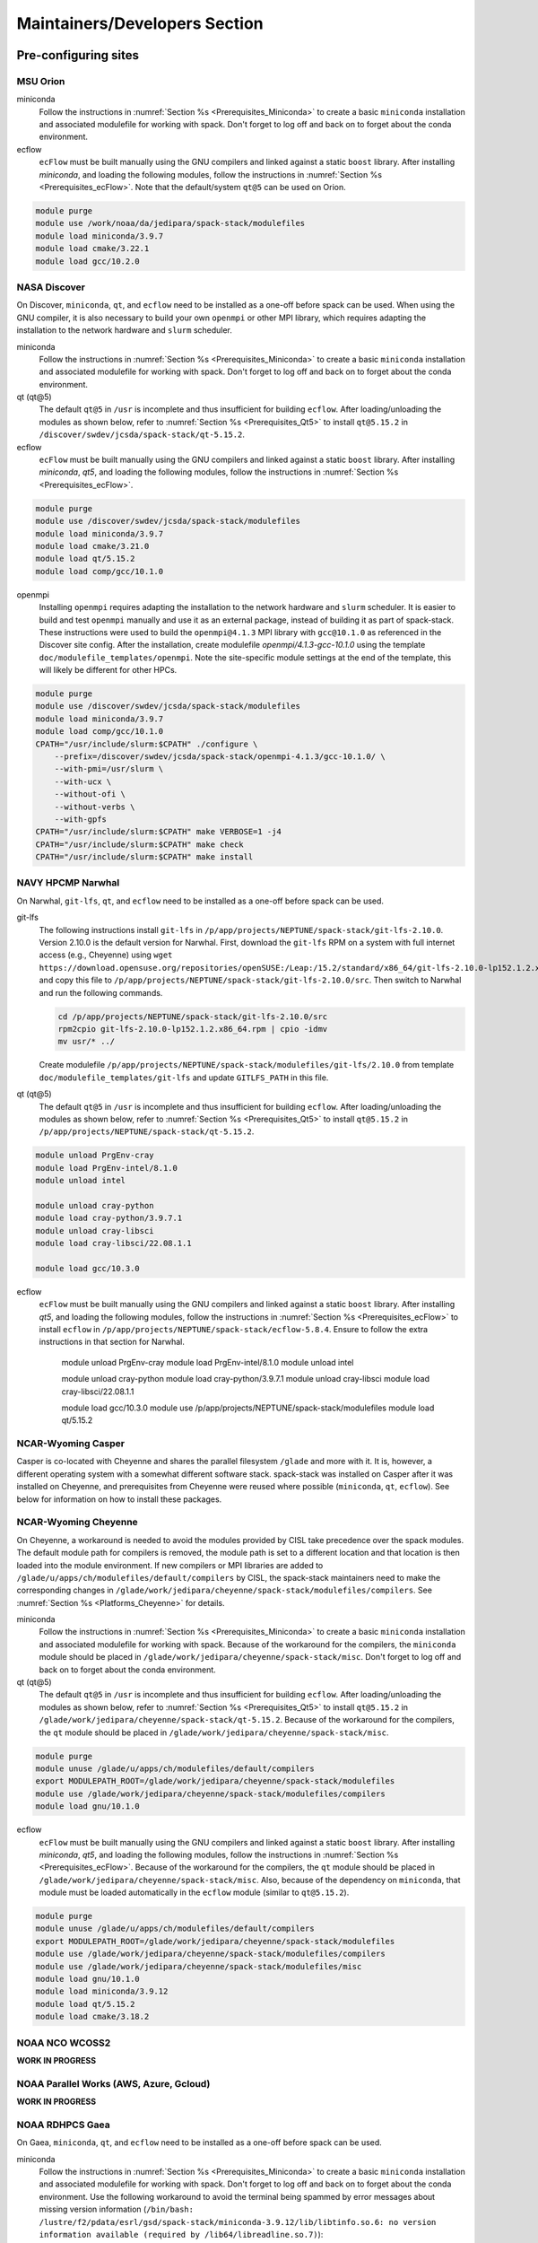 .. _MaintainersSection:

Maintainers/Developers Section
******************************

==============================
Pre-configuring sites
==============================

.. _MaintainersSection_Orion:

------------------------------
MSU Orion
------------------------------

miniconda
   Follow the instructions in :numref:`Section %s <Prerequisites_Miniconda>` to create a basic ``miniconda`` installation and associated modulefile for working with spack. Don't forget to log off and back on to forget about the conda environment.

ecflow
  ``ecFlow`` must be built manually using the GNU compilers and linked against a static ``boost`` library. After installing `miniconda`, and loading the following modules, follow the instructions in :numref:`Section %s <Prerequisites_ecFlow>`. Note that the default/system ``qt@5`` can be used on Orion.

.. code-block:: console

   module purge
   module use /work/noaa/da/jedipara/spack-stack/modulefiles
   module load miniconda/3.9.7
   module load cmake/3.22.1
   module load gcc/10.2.0

.. _MaintainersSection_Discover:

------------------------------
NASA Discover
------------------------------

On Discover, ``miniconda``, ``qt``, and ``ecflow`` need to be installed as a one-off before spack can be used. When using the GNU compiler, it is also necessary to build your own ``openmpi`` or other MPI library, which requires adapting the installation to the network hardware and ``slurm`` scheduler.

miniconda
   Follow the instructions in :numref:`Section %s <Prerequisites_Miniconda>` to create a basic ``miniconda`` installation and associated modulefile for working with spack. Don't forget to log off and back on to forget about the conda environment.

qt (qt@5)
   The default ``qt@5`` in ``/usr`` is incomplete and thus insufficient for building ``ecflow``. After loading/unloading the modules as shown below, refer to 
   :numref:`Section %s <Prerequisites_Qt5>` to install ``qt@5.15.2`` in ``/discover/swdev/jcsda/spack-stack/qt-5.15.2``.

ecflow
  ``ecFlow`` must be built manually using the GNU compilers and linked against a static ``boost`` library. After installing `miniconda`, `qt5`, and loading the following modules, follow the instructions in :numref:`Section %s <Prerequisites_ecFlow>`.

.. code-block:: console

   module purge
   module use /discover/swdev/jcsda/spack-stack/modulefiles
   module load miniconda/3.9.7
   module load cmake/3.21.0
   module load qt/5.15.2
   module load comp/gcc/10.1.0

openmpi
   Installing ``openmpi`` requires adapting the installation to the network hardware and ``slurm`` scheduler. It is easier to build and test ``openmpi`` manually and use it as an external package, instead of building it as part of spack-stack. These instructions were used to build the ``openmpi@4.1.3`` MPI library with ``gcc@10.1.0`` as referenced in the Discover site config. After the installation, create modulefile `openmpi/4.1.3-gcc-10.1.0` using the template ``doc/modulefile_templates/openmpi``. Note the site-specific module settings at the end of the template, this will likely be different for other HPCs.

.. code-block:: console

   module purge
   module use /discover/swdev/jcsda/spack-stack/modulefiles
   module load miniconda/3.9.7
   module load comp/gcc/10.1.0
   CPATH="/usr/include/slurm:$CPATH" ./configure \
       --prefix=/discover/swdev/jcsda/spack-stack/openmpi-4.1.3/gcc-10.1.0/ \
       --with-pmi=/usr/slurm \
       --with-ucx \
       --without-ofi \
       --without-verbs \
       --with-gpfs
   CPATH="/usr/include/slurm:$CPATH" make VERBOSE=1 -j4
   CPATH="/usr/include/slurm:$CPATH" make check
   CPATH="/usr/include/slurm:$CPATH" make install

.. _MaintainersSection_Narwhal:

------------------------------
NAVY HPCMP Narwhal
------------------------------

On Narwhal, ``git-lfs``, ``qt``, and ``ecflow`` need to be installed as a one-off before spack can be used.

git-lfs
   The following instructions install ``git-lfs`` in ``/p/app/projects/NEPTUNE/spack-stack/git-lfs-2.10.0``. Version 2.10.0 is the default version for Narwhal. First, download the ``git-lfs`` RPM on a system with full internet access (e.g., Cheyenne) using ``wget https://download.opensuse.org/repositories/openSUSE:/Leap:/15.2/standard/x86_64/git-lfs-2.10.0-lp152.1.2.x86_64.rpm`` and copy this file to ``/p/app/projects/NEPTUNE/spack-stack/git-lfs-2.10.0/src``. Then switch to Narwhal and run the following commands. 

   .. code-block:: console

      cd /p/app/projects/NEPTUNE/spack-stack/git-lfs-2.10.0/src
      rpm2cpio git-lfs-2.10.0-lp152.1.2.x86_64.rpm | cpio -idmv
      mv usr/* ../

   Create modulefile ``/p/app/projects/NEPTUNE/spack-stack/modulefiles/git-lfs/2.10.0`` from template ``doc/modulefile_templates/git-lfs`` and update ``GITLFS_PATH`` in this file.

qt (qt@5)
   The default ``qt@5`` in ``/usr`` is incomplete and thus insufficient for building ``ecflow``. After loading/unloading the modules as shown below, refer to 
   :numref:`Section %s <Prerequisites_Qt5>` to install ``qt@5.15.2`` in ``/p/app/projects/NEPTUNE/spack-stack/qt-5.15.2``.

.. code-block:: console

   module unload PrgEnv-cray
   module load PrgEnv-intel/8.1.0
   module unload intel

   module unload cray-python
   module load cray-python/3.9.7.1
   module unload cray-libsci
   module load cray-libsci/22.08.1.1

   module load gcc/10.3.0

ecflow
  ``ecFlow`` must be built manually using the GNU compilers and linked against a static ``boost`` library. After installing `qt5`, and loading the following modules, follow the instructions in :numref:`Section %s <Prerequisites_ecFlow>` to install ``ecflow`` in ``/p/app/projects/NEPTUNE/spack-stack/ecflow-5.8.4``. Ensure to follow the extra instructions in that section for Narwhal.

   module unload PrgEnv-cray
   module load PrgEnv-intel/8.1.0
   module unload intel

   module unload cray-python
   module load cray-python/3.9.7.1
   module unload cray-libsci
   module load cray-libsci/22.08.1.1

   module load gcc/10.3.0
   module use /p/app/projects/NEPTUNE/spack-stack/modulefiles
   module load qt/5.15.2

.. _MaintainersSection_Casper:

------------------------------
NCAR-Wyoming Casper
------------------------------

Casper is co-located with Cheyenne and shares the parallel filesystem ``/glade`` and more with it. It is, however, a different operating system with a somewhat different software stack. spack-stack was installed on Casper after it was installed on Cheyenne, and prerequisites from Cheyenne were reused where possible (``miniconda``, ``qt``, ``ecflow``). See below for information on how to install these packages.

.. _MaintainersSection_Cheyenne:

------------------------------
NCAR-Wyoming Cheyenne
------------------------------

On Cheyenne, a workaround is needed to avoid the modules provided by CISL take precedence over the spack modules. The default module path for compilers is removed, the module path is set to a different location and that location is then loaded into the module environment. If new compilers or MPI libraries are
added to ``/glade/u/apps/ch/modulefiles/default/compilers`` by CISL, the spack-stack maintainers need to make the corresponding changes in ``/glade/work/jedipara/cheyenne/spack-stack/modulefiles/compilers``. See :numref:`Section %s <Platforms_Cheyenne>` for details.

miniconda
   Follow the instructions in :numref:`Section %s <Prerequisites_Miniconda>` to create a basic ``miniconda`` installation and associated modulefile for working with spack. Because of the workaround for the compilers, the ``miniconda`` module should be placed in ``/glade/work/jedipara/cheyenne/spack-stack/misc``. Don't forget to log off and back on to forget about the conda environment.

qt (qt@5)
   The default ``qt@5`` in ``/usr`` is incomplete and thus insufficient for building ``ecflow``. After loading/unloading the modules as shown below, refer to :numref:`Section %s <Prerequisites_Qt5>` to install ``qt@5.15.2`` in ``/glade/work/jedipara/cheyenne/spack-stack/qt-5.15.2``. Because of the workaround for the compilers, the ``qt`` module should be placed in ``/glade/work/jedipara/cheyenne/spack-stack/misc``.

.. code-block:: console

   module purge
   module unuse /glade/u/apps/ch/modulefiles/default/compilers
   export MODULEPATH_ROOT=/glade/work/jedipara/cheyenne/spack-stack/modulefiles
   module use /glade/work/jedipara/cheyenne/spack-stack/modulefiles/compilers
   module load gnu/10.1.0

ecflow
  ``ecFlow`` must be built manually using the GNU compilers and linked against a static ``boost`` library. After installing `miniconda`, `qt5`, and loading the following modules, follow the instructions in :numref:`Section %s <Prerequisites_ecFlow>`. Because of the workaround for the compilers, the ``qt`` module should be placed in ``/glade/work/jedipara/cheyenne/spack-stack/misc``. Also, because of the dependency on ``miniconda``, that module must be loaded automatically in the ``ecflow`` module (similar to ``qt@5.15.2``).

.. code-block:: console

   module purge
   module unuse /glade/u/apps/ch/modulefiles/default/compilers
   export MODULEPATH_ROOT=/glade/work/jedipara/cheyenne/spack-stack/modulefiles
   module use /glade/work/jedipara/cheyenne/spack-stack/modulefiles/compilers
   module use /glade/work/jedipara/cheyenne/spack-stack/modulefiles/misc
   module load gnu/10.1.0
   module load miniconda/3.9.12
   module load qt/5.15.2
   module load cmake/3.18.2

.. _MaintainersSection_WCOSS2:

------------------------------
NOAA NCO WCOSS2
------------------------------

**WORK IN PROGRESS**

.. _MaintainersSection_Parallel_Works:

----------------------------------------
NOAA Parallel Works (AWS, Azure, Gcloud)
----------------------------------------

**WORK IN PROGRESS**

.. _MaintainersSection_Gaea:

------------------------------
NOAA RDHPCS Gaea
------------------------------

On Gaea, ``miniconda``, ``qt``, and ``ecflow`` need to be installed as a one-off before spack can be used.

miniconda
   Follow the instructions in :numref:`Section %s <Prerequisites_Miniconda>` to create a basic ``miniconda`` installation and associated modulefile for working with spack. Don't forget to log off and back on to forget about the conda environment. Use the following workaround to avoid the terminal being spammed by error messages about missing version information (``/bin/bash: /lustre/f2/pdata/esrl/gsd/spack-stack/miniconda-3.9.12/lib/libtinfo.so.6: no version information available (required by /lib64/libreadline.so.7)``):

.. code-block:: console

   cd /lustre/f2/pdata/esrl/gsd/spack-stack/miniconda-3.9.12/lib
   mv libtinfow.so.6.3 libtinfow.so.6.3.conda.original
   ln -sf /lib64/libtinfo.so.6 libtinfow.so.6.3

qt (qt@5)
   The default ``qt@5`` in ``/usr`` is incomplete and thus insufficient for building ``ecflow``. After loading/unloading the modules as shown below, refer to 
   :numref:`Section %s <Prerequisites_Qt5>` to install ``qt@5.15.2`` in ``/lustre/f2/pdata/esrl/gsd/spack-stack/qt-5.15.2``.

.. code-block:: console

   module unload intel cray-mpich cray-python darshan PrgEnv-intel
   module load gcc/10.3.0
   module load PrgEnv-gnu/6.0.5

ecflow
  ``ecFlow`` must be built manually using the GNU compilers and linked against a static ``boost`` library. After installing `miniconda`, `qt5`, and loading the following modules, follow the instructions in :numref:`Section %s <Prerequisites_ecFlow>`. Because of the dependency on ``miniconda``, that module must be loaded automatically in the ``ecflow`` module (similar to ``qt@5.15.2``).  Ensure to follow the extra instructions in that section for Gaea.

   module unload intel cray-mpich cray-python darshan PrgEnv-intel
   module load gcc/10.3.0
   module load PrgEnv-gnu/6.0.5
   module load cmake/3.20.1
   module use /lustre/f2/pdata/esrl/gsd/spack-stack/modulefiles
   module load miniconda/3.9.12
   module load qt/5.15.2

.. _MaintainersSection_Hera:

------------------------------
NOAA RDHPCS Hera
------------------------------

On Hera, ``miniconda`` must be installed as a one-off before spack can be used.

miniconda
   Follow the instructions in :numref:`Section %s <Prerequisites_Miniconda>` to create a basic ``miniconda`` installation and associated modulefile for working with spack. Don't forget to log off and back on to forget about the conda environment.

Hera sits behind the NOAA firewall and doesn't have access to all packages on the web. It is therefore necessary to create a spack mirror on another platform (e.g. Cheyenne). This can be done as described in section :numref:`Section %s <MaintainersSection_spack_mirrors>` for air-gapped systems.

.. _MaintainersSection_Jet:

------------------------------
NOAA RDHPCS Jet
------------------------------

miniconda
   Follow the instructions in :numref:`Section %s <Prerequisites_Miniconda>` to create a basic ``miniconda`` installation and associated modulefile for working with spack. Don't forget to log off and back on to forget about the conda environment.

.. code-block:: console

   module use /lfs4/HFIP/hfv3gfs/spack-stack/modulefiles
   module load miniconda/3.9.12
   # Need a newer gcc compiler than the default OS compiler gcc-4.8.5
   module load gnu/9.2.0

.. _MaintainersSection_Frontera:

------------------------------
TACC Frontera
------------------------------

Several packages need to be installed as a one-off before spack can be used.

miniconda
   Follow the instructions in :numref:`Section %s <Prerequisites_Miniconda>` to create a basic ``miniconda`` installation in ``/work2/06146/USERNAME/frontera/spack-stack/miniconda-3.9.12`` and associated modulefile for working with spack. Don't forget to log off and back on to forget about the conda environment.

ecflow
  ``ecFlow`` must be built manually using the GNU compilers and linked against a static ``boost`` library. After installing `miniconda`, and loading the following modules, follow the instructions in :numref:`Section %s <Prerequisites_ecFlow>`.

.. code-block:: console

   module purge
   module use /work2/06146/tg854455/frontera/spack-stack/modulefiles
   module load miniconda/3.9.12
   module load qt5/5.14.2
   module load gcc/9.1.0
   module load cmake/3.20.3

git-lfs
   The following instructions install ``git-lfs`` in ``/work2/06146/tg854455/frontera/spack-stack/git-lfs-2.10.0``. Version 2.10.0 is the Centos7 default version.

.. code-block:: console

   module purge
   cd /work2/06146/tg854455/frontera/spack-stack/
   mkdir -p git-lfs-2.10.0/src
   cd git-lfs-2.10.0/src
   wget --content-disposition https://packagecloud.io/github/git-lfs/packages/el/7/git-lfs-2.10.0-1.el7.x86_64.rpm/download.rpm
   rpm2cpio git-lfs-2.10.0-1.el7.x86_64.rpm | cpio -idmv
   mv usr/* ../

Create modulefile ``/work2/06146/tg854455/frontera/spack-stack/modulefiles/git-lfs/2.10.0`` from template ``doc/modulefile_templates/git-lfs`` and update ``GITLFS_PATH`` in this file.

.. _MaintainersSection_S4:

------------------------------
UW (Univ. of Wisconsin) S4
------------------------------

gnu (module only)
   The ``gnu/9.3.0`` module provided by the system administrators is broken (circular dependencies etc.). To create a usable version, copy ``/data/prod/hpc-stack/modulefiles/core/gnu/9.3.0.lua`` into directory ``/data/prod/jedi/spack-stack/modulefiles/gnu`.`

miniconda
   Follow the instructions in :numref:`Section %s <Prerequisites_Miniconda>` to create a basic ``miniconda`` installation and associated modulefile for working with spack. Don't forget to log off and back on to forget about the conda environment.

ecflow
  ``ecFlow`` must be built manually using the GNU compilers and linked against a static ``boost`` library. After installing `miniconda`, and loading the following modules, follow the instructions in :numref:`Section %s <Prerequisites_ecFlow>`.

.. code-block:: console

   module purge
   module use /data/prod/jedi/spack-stack/modulefiles
   module load miniconda/3.9.12
   module load gcc/9.3.0

.. _MaintainersSection_AWS_Pcluster_Ubuntu:

------------------------------------------------
Amazon Web Services Parallelcluster Ubuntu 20.04
------------------------------------------------

See ``configs/sites/aws-pcluster/README.md``.

.. _MaintainersSection_Testing_New_Packages:

.. _MaintainersSection_spack_mirrors:

==================================
Creating/maintaining spack mirrors
==================================

Spack mirrors allow downloading the source code required to build environments once to a local directory (in the following also referred to as source cache), and then use this directory for subsequent installations. If a package cannot be found in the mirror (e.g. because a newer version is required), it will automatically be pulled from the web. It won't be added to the source cache automatically, this is a step that needs to be done manually.

Spack mirrors also make it possible to download the source code for an air-gapped machine on another system, then transferring the entire mirror to the system without internet access and using it during the installation.

-----------------------------
Spack mirrors for local reuse
-----------------------------

Since all spack-stack installations are based on environments, we only cover spack mirrors for environments here. For a more general discussion, users are referred to the `Spack Documentation <https://spack.readthedocs.io/en/latest>`_.

1. Create an environment as usual, activate it and run the concretization step (``spack concretize``), but do not start the installation yet.

2. Create the spack mirror in ``/path/to/spack-mirror``.

.. code-block:: console

   spack mirror create -a -d /path/to/spack-source

3. If the spack mirror already exists, then existing packages will be ignored and only new packages will be added to the mirror.

4. If not already included in the environment (e.g. from the spack-stack site config), add the mirror:

.. code-block:: console
   spack mirror list
   spack mirror add local-source file:///path/to/spack-source

   The newly created local mirror should be listed at the top, which means that spack will search this directory first.

7. Proceed with the installation as usual.

------------------------------------
Spack mirrors for air-gapped systems
------------------------------------

The procedure is similar to using spack mirrors for local reuse, but a few additional steps are needed in between.

1. On the air-gapped system: Create an environment as usual, activate it and run the concretization step (``spack concretize``), but do not start the installation yet.

2. Copy the file ``spack.lock`` (in ``envs/env-name/``) to the machine with full internet access using ``scp``, for example.

3. On the machine with full internet access: Load the basic external modules, if using a machine that is preconfigured for spack-stack (see :numref:`Section %s <Platforms>`) and make sure that ``git`` supports ``lfs`` (if necessary, load the external modules that spack-stack also uses).

4. On the machine with full internet access: check out the same version of ``spack-stack``, run ``setup.sh``, and then the following sequence of commands:

.. code-block:: console

   spack env create air_gapped_mirror_env spack.lock
   spack env activate air_gapped_mirror_env
   spack mirror create -a

   The mirror will be created in directory ``./spack/var/spack/environments/air_gapped_mirror_env``

5. On the air-gapped system: Copy the directory from the system with internet access to the local destination for the spack mirror. It is recommended to use ``rsync`` to avoid deleting existing packages, if updating an existing mirror on the air-gapped system.

6.. On the air-gapped system: Add the mirror to the spack environment's mirror list, unless already included in the site config.

.. code-block:: console

   spack mirror add locals-source  file:///path/to/spack-source
   spack mirror list

   The newly created local mirror should be listed at the top, which means that spack will search this directory first.

7. On the air-gapped system: Proceed with the installation as usual.

==============================
Testing new packages
==============================

--------------------------------
Using spack to test/add packages
--------------------------------

The simplest case of adding new packages that are available in spack-stack is described in :numref:`Section %s <QuickstartExtendingEnvironments>`. As mentioned there, it is advised to take a backup of the spack environment (and install directories if outside the spack environment directory tree). It is also possible to chain spack installations, which means creating a test environment that uses installed packages and modulefiles from another (e.g. authoritative) spack environment and build the packages to be tested in isolation.

Chaining spack-stack installations
----------------------------------

Chaining spack-stack installations is a powerful way to test adding new packages without affecting the existing packages. The idea is to define one or more upstream spack installations that the environment can use as dependencies. One possible way to do this is:

1. Mirror the environment config of the upstream repository, i.e. copy the entire directory without the ``install`` and ``.spack_env`` directories and without `spack.lock`. For example:

.. code-block:: console

   rsync -av --exclude='install' --exclude='.spack-env' --exclude='spack.lock' \
       envs/jedi-ufs/ \
       envs/jedi-ufs-chain-test/

2. Edit `envs/jedi-ufs-chain-test/spack.yaml`` and add an upstream configuration entry directly under the ``spack:`` config so that the contents looks like:

.. code-block:: console

   spack:
     upstreams:
       spack-instance-1:
         install_tree: /path/to/spack-stack-1.0.0/envs/jedi-ufs/install
     concretizer:
       unify: when_possible
     ...

3. Activate the environment

4. Install the new packages, for example:

.. code-block:: console

    spack install -v --reuse esmf@8.3.0b09+debug

5. Create modulefiles

.. code-block:: console

    spack module [lmod|tcl] refresh

6. When using ``tcl`` module files, run the ``spack stack setup-meta-modules`` script. This is not needed when using ``lmod`` modulefiles, because the meta modules in ``/path/to/spack-stack-1.0.0/envs/jedi-ufs-chain-test/install/modulefiles/Core`` will be ignored entirely.

To use the chained spack environment, first load the usual modules from the upstream spack environment. Then add the full path to the newly created modules manually, ignoring the meta modules (``.../Core``), for example:

.. code-block:: console

    module use /path/to/spack-stack-1.0.0/envs/jedi-ufs-chain-test/install/modulefiles/openmpi/4.1.3/apple-clang/13.1.6

7. Load the newly created modules. When using `tcl` module files, make sure that conflicting modules are unloaded (`lmod` takes care of this).

.. note::
   After activating the chained environment, ``spack find`` doesn't show the packages installed in upstream, unfortunately.

.. note::
   More details and a few words of caution can be found in the  `Spack documentation <https://spack.readthedocs.io/en/latest/chain.html?highlight=chaining%20spack%20installations>`_. Those words of caution need to be taken seriously, especially those referring to not deleting modulefiles and dependencies in the upstream spack environment (if having permissions to do so)!

----------------------------------------
Testing/adding packages outside of spack
----------------------------------------

Sometimes, users may want to build new versions of packages frequently without using spack, for example as part of an existing build system (e.g. a ``cmake`` submodule or an ``ecbuild`` bundle). Also, users may wish to test developmental code that is not available and/or not ready for release in spack-stack. In this case, users need to unload the modules of the packages that are to be replaced, including their dependencies, and build the new version(s) themselves within the existing build system or manually. The loaded modules from the spack environment in this case provide the necessary dependencies, just like for any other build system.

.. note::
   Users are strongly advised to not interfere with the spack install tree. The environment install tree and module files should only be modified using spack.

Users can build multiple packages outside of spack and install them in a separate install tree, for example ``MY_INSTALL_TREE``. In order to find these packages, users must extend their environment as required for the system/the packages to be installed:

.. code-block:: console

   export PATH="$MY_INSTALL_TREE/bin:$PATH"
   export CPATH="$MY_INSTALL_TREE/include:$PATH"
   export LD_LIBRARY_PATH="$MY_INSTALL_TREE/lib64:$MY_INSTALL_TREE/lib:$LD_LIBRARY_PATH"
   # macOS
   export DYLD_LIBRARY_PATH="$MY_INSTALL_TREE/lib64:$MY_INSTALL_TREE/lib:$DYLD_LIBRARY_PATH"
   # Python packages, use correct lib/lib64 and correct python version
   export PYTHONPATH="$MY_INSTALL_TREE/lib/pythonX.Y/site-packages:$PYTHONPATH"

Python packages can be added in various ways:

1. Using ``python setup.py install --prefix=$MY_INSTALL_TREE ...`` or ``python3 -m pip install --no-deps --prefix=$MY_INSTALL_TREE ...``. The ``--no-deps`` options is very important, because ``pip`` may otherwise attempt to install dependencies that already exist in spack-stack. These dependencies are not only duplicates, they may also be different versions and/or compiled with different compilers/libraries (because they are wheels). This approach requires adding the appropriate subdirectories of ``$MY_INSTALL_TREE`` to the different search paths, as shown above.

2. Using Python virtual environments. Two important flags need to be passed to the command that creates the environment ``--system-site-packages`` and ``--without-pip``. After activating the environment, packages can be installed using `python3 -m pip` without having to specify ``--no-deps`` or ``--prefix``, and without having to manually modify ``PATH``, ``PYTHONPATH``, etc.

.. code-block:: console

   python3 -m venv --system-site-packages --without-pip $MY_INSTALL_TREE
   source $MY_INSTALL_TREE/bin/activate
   python3 -m pip install ...

.. note::
   Users are equally strongly advised to not use ``conda`` or ``miniconda`` in combination with Python modules provided by spack-stack, as well as not installing packages other than ``poetry`` in the basic ``miniconda`` installation for spack-stack (if using such a setup).

.. _MaintainersSection_Directory_Layout:

==============================
Recommended Directory Layout
==============================

To support multiple installs it is recommended to use `bootstrap.sh` to setup Miniconda and create a standard directory layout.

After running `bootstrap.sh -p <prefix>` the directory will have the following directories:

* apps - Externally installed pre-requisites such as Miniconda and git-lfs.
* modulefiles - External modules such as Miniconda that are not tied to Spack.
* src - Prerequisite and spack-stack sources.
* envs - Spack environment installation location.

A single checkout of Spack can support multiple environments. To differentiate them spack-stack sources in `src` and corresponding environments in `envs` should be grouped by major version.

For example, major versions of spack-stack v1.x.y should be checked out in the `src/spack-stack` directory as `v1` and each corresponding environment should be installed in `envs/v1`.

.. code-block:: console

   spack-stack
   ├── apps
   │   └── miniconda
   │       └── py39_4.12.0
   ├── envs
   │   └── v1
   │       ├── jedi-ufs-all
   │       └── skylab-1.0.0
   ├── modulefiles
   │   └── miniconda
   │       └── py39_4.12.0
   └── src
      ├── miniconda
      │   └── py39_4.12.0
      │       └── Miniconda3-py39_4.12.0-MacOSX-x86_64.sh
      └── spack-stack
         └── v1
               ├── envs
               │   ├── jedi-ufs-all
               │   └── skylab-1.0.0


The install location can be set from the command line with:

.. code-block:: console

   spack config add "config:install_tree:root:<prefix>/envs/v1/jedi-ufs-all"
   spack config add "modules:default:roots:lmod:<prefix>/envs/v1/jedi-ufs-all/modulefiles"
